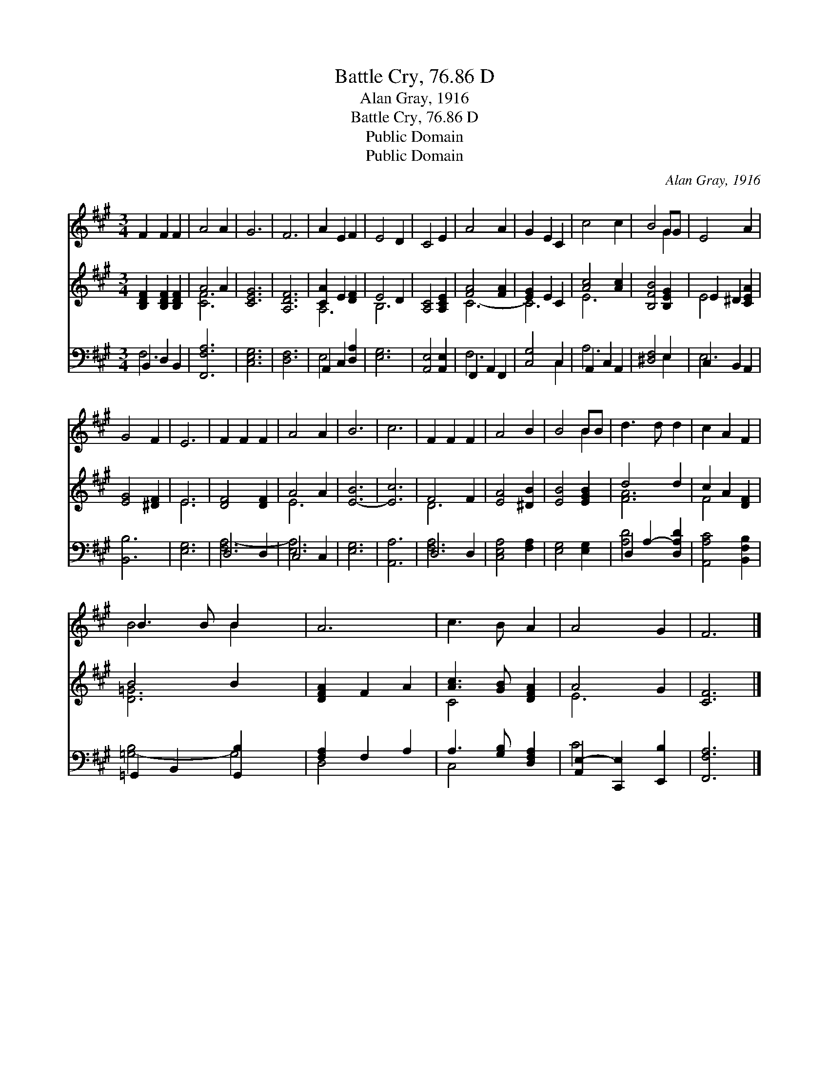 X:1
T:Battle Cry, 76.86 D
T:Alan Gray, 1916
T:Battle Cry, 76.86 D
T:Public Domain
T:Public Domain
C:Alan Gray, 1916
Z:Public Domain
%%score ( 1 2 ) ( 3 4 ) ( 5 6 )
L:1/8
M:3/4
K:A
V:1 treble 
V:2 treble 
V:3 treble 
V:4 treble 
V:5 bass 
V:6 bass 
V:1
 F2 F2 F2 | A4 A2 | G6 | F6 | A2 E2 F2 | E4 D2 | C4 E2 | A4 A2 | G2 E2 C2 | c4 c2 | B4 GG | E4 A2 | %12
 G4 F2 | E6 | F2 F2 F2 | A4 A2 | B6 | c6 | F2 F2 F2 | A4 B2 | B4 BB | d3 d d2 | c2 A2 F2 | %23
 B3 B B2 x2 | A6 | c3 B A2 | A4 G2 | F6 |] %28
V:2
 x6 | x6 | x6 | x6 | x6 | x6 | x6 | x6 | x6 | x6 | x4 G2 | x6 | x6 | x6 | x6 | x6 | x6 | x6 | x6 | %19
 x6 | x4 B2 | x6 | x6 | B4 B2 x2 | x6 | x6 | x6 | x6 |] %28
V:3
 [B,DF]2 [B,DF]2 [B,DF]2 | A4 A2 | [CEG]6 | [A,DF]6 | [CA]2 E2 [DF]2 | E4 D2 | [A,C]4 [A,CE]2 | %7
 [FA]4 [FA]2 | [EG]2 E2 C2 | [Ac]4 [Ac]2 | [B,FB]4 [B,EG]2 | E2 ^D2 [CEA]2 | [EG]4 [^DF]2 | E6 | %14
 [DF]4 [DF]2 | A4 A2 | [E-B]6 | [Ec]6 | F4 F2 | [EA]4 [^DB]2 | [EB]4 [EGB]2 | d4 d2 | c2 A2 [DF]2 | %23
 B4 B2 x2 | [DFA]2 F2 A2 | [Ac]3 [GB] [DFA]2 | A4 G2 | [CF]6 |] %28
V:4
 x6 | [CF]6 | x6 | x6 | A,6 | B,6 | x6 | C6- | C6 | E6 | x6 | E4 x2 | x6 | E6 | x6 | E6 | x6 | x6 | %18
 D6 | x6 | x6 | [FA]6 | F4 x2 | [D=G]6 x2 | x6 | C4 x2 | E6 | x6 |] %28
V:5
 B,,2 D,2 B,,2 | [F,,F,A,]6 | [C,E,G,]6 | [D,F,]6 | A,,2 C,2 [D,A,]2 | [E,G,]6 | %6
 [A,,E,]4 [A,,E,]2 | F,,2 A,,2 F,,2 | [C,G,]4 C,2 | A,,2 C,2 A,,2 | [^D,F,]4 E,2 | C,2 B,,2 A,,2 | %12
 [B,,B,]6 | [E,G,]6 | D,4 D,2 | C,4 C,2 | [E,G,]6 | [A,,A,]6 | D,4 D,2 | [C,E,A,]4 [F,A,]2 | %20
 [E,G,]4 [E,G,]2 | D,2 A,2- [D,A,D]2 | [A,,A,C]4 [B,,F,B,]2 | =G,,2 B,,2 [G,,B,]2 x2 | %24
 [F,A,]2 F,2 A,2 | A,3 [G,B,] [D,F,A,]2 | [A,,E,-]2 [C,,E,]2 [E,,B,]2 | [F,,F,A,]6 |] %28
V:6
 F,6- | x6 | x6 | x6 | E,4 x2 | x6 | x6 | F,6 | x4 C,2 | A,6 | x4 E,2 | E,6 | x6 | x6 | [F,A,-]6 | %15
 [E,A,]6 | x6 | x6 | [F,A,-]6 | x6 | x6 | [A,D]4 x2 | x6 | [=G,-B,]4 G,4 | D,4 x2 | C,4 x2 | %26
 C4 x2 | x6 |] %28

